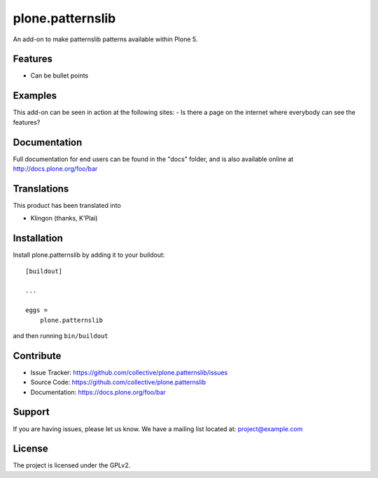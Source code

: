 .. This README is meant for consumption by humans and pypi. Pypi can render rst files so please do not use Sphinx features.
   If you want to learn more about writing documentation, please check out: http://docs.plone.org/about/documentation_styleguide_addons.html
   This text does not appear on pypi or github. It is a comment.

==============================================================================
plone.patternslib
==============================================================================

An add-on to make patternslib patterns available within Plone 5.

Features
--------

- Can be bullet points


Examples
--------

This add-on can be seen in action at the following sites:
- Is there a page on the internet where everybody can see the features?


Documentation
-------------

Full documentation for end users can be found in the "docs" folder, and is also available online at http://docs.plone.org/foo/bar


Translations
------------

This product has been translated into

- Klingon (thanks, K'Plai)


Installation
------------

Install plone.patternslib by adding it to your buildout::

    [buildout]

    ...

    eggs =
        plone.patternslib


and then running ``bin/buildout``


Contribute
----------

- Issue Tracker: https://github.com/collective/plone.patternslib/issues
- Source Code: https://github.com/collective/plone.patternslib
- Documentation: https://docs.plone.org/foo/bar


Support
-------

If you are having issues, please let us know.
We have a mailing list located at: project@example.com


License
-------

The project is licensed under the GPLv2.
